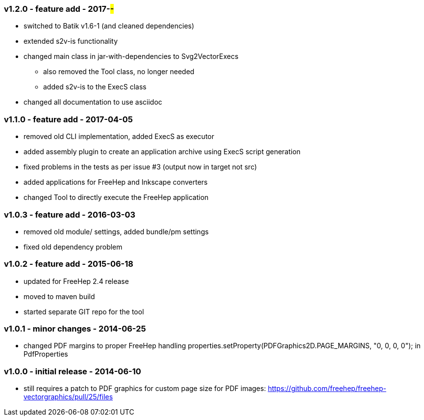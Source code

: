 === v1.2.0 - feature add - 2017-##-##
* switched to Batik v1.6-1 (and cleaned dependencies)
* extended s2v-is functionality
* changed main class in jar-with-dependencies to Svg2VectorExecs
  ** also removed the Tool class, no longer needed
  ** added s2v-is to the ExecS class
* changed all documentation to use asciidoc


=== v1.1.0 - feature add - 2017-04-05
* removed old CLI implementation, added ExecS as executor
* added assembly plugin to create an application archive using ExecS script generation
* fixed problems in the tests as per issue #3 (output now in target not src)
* added applications for FreeHep and Inkscape converters
* changed Tool to directly execute the FreeHep application


=== v1.0.3 - feature add - 2016-03-03
* removed old module/ settings, added bundle/pm settings
* fixed old dependency problem


=== v1.0.2 - feature add - 2015-06-18
* updated for FreeHep 2.4 release
* moved to maven build
* started separate GIT repo for the tool


=== v1.0.1 - minor changes - 2014-06-25
* changed PDF margins to proper FreeHep handling +properties.setProperty(PDFGraphics2D.PAGE_MARGINS, "0, 0, 0, 0");+ in +PdfProperties+


=== v1.0.0 - initial release - 2014-06-10
* still requires a patch to PDF graphics for custom page size for PDF images: https://github.com/freehep/freehep-vectorgraphics/pull/25/files

